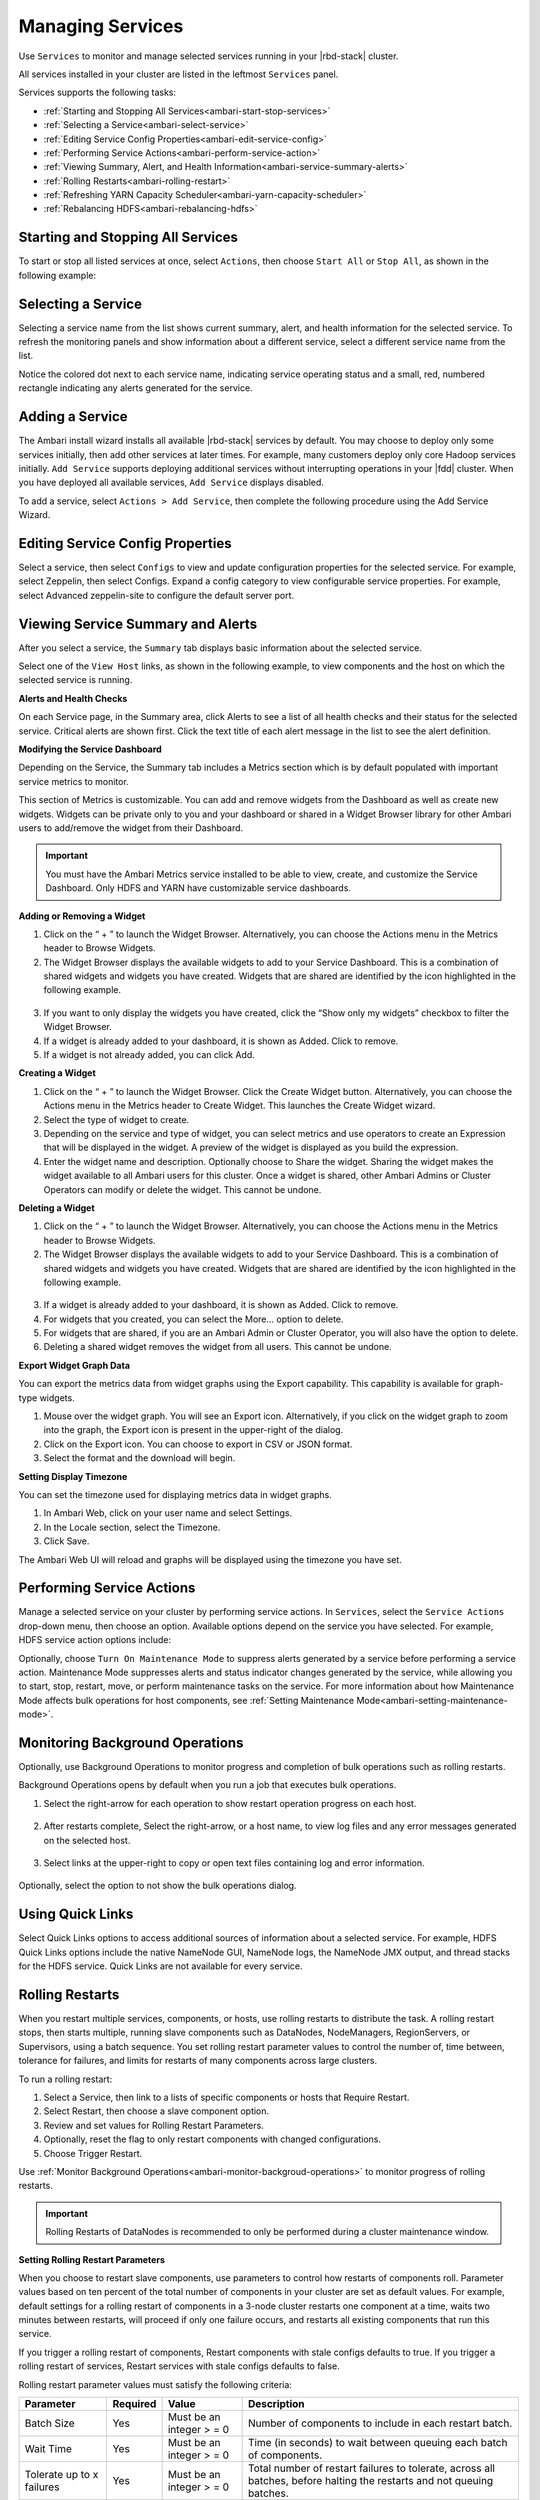 Managing Services
=================

Use ``Services`` to monitor and manage selected services running in your |rbd-stack| cluster.

All services installed in your cluster are listed in the leftmost ``Services`` panel.

.. image:: /img/ambari/yarn_dashboard.png

Services supports the following tasks:

* :ref:`Starting and Stopping All Services<ambari-start-stop-services>`
* :ref:`Selecting a Service<ambari-select-service>`
* :ref:`Editing Service Config Properties<ambari-edit-service-config>`
* :ref:`Performing Service Actions<ambari-perform-service-action>`
* :ref:`Viewing Summary, Alert, and Health Information<ambari-service-summary-alerts>`
* :ref:`Rolling Restarts<ambari-rolling-restart>`
* :ref:`Refreshing YARN Capacity Scheduler<ambari-yarn-capacity-scheduler>`
* :ref:`Rebalancing HDFS<ambari-rebalancing-hdfs>`

.. _ambari-start-stop-services:

Starting and Stopping All Services
__________________________________

To start or stop all listed services at once, select ``Actions``, then choose ``Start All`` or ``Stop All``, as shown in the following example:

.. image:: /img/ambari/services_stop_all.png

.. _ambari-select-service:

Selecting a Service
___________________

Selecting a service name from the list shows current summary, alert, and health information for the selected service. To refresh the monitoring panels and show information about a different service, select a different service name from the list.

Notice the colored dot next to each service name, indicating service operating status and a small, red, numbered rectangle indicating any alerts generated for the service.

Adding a Service
________________

The Ambari install wizard installs all available |rbd-stack| services by default. You may choose to deploy only some services initially, then add other services at later times. For example, many customers deploy only core Hadoop services initially. ``Add Service`` supports deploying additional services without interrupting operations in your |fdd| cluster. When you have deployed all available services, ``Add Service`` displays disabled.

To add a service, select ``Actions > Add Service``, then complete the following procedure using the Add Service Wizard.

.. _ambari-edit-service-config:

Editing Service Config Properties
_________________________________

Select a service, then select ``Configs`` to view and update configuration properties for the selected service. For example, select Zeppelin, then select Configs. Expand a config category to view configurable service properties. For example, select Advanced zeppelin-site to configure the default server port.

.. image:: /img/ambari/zeppelin_configs.png

.. _ambari-service-summary-alerts:

Viewing Service Summary and Alerts
__________________________________

After you select a service, the ``Summary`` tab displays basic information about the selected service.

.. image:: /img/ambari/Services_Summary_hi.png

Select one of the ``View Host`` links, as shown in the following example, to view components and the host on which the selected service is running.

.. image:: /img/ambari/view_hosts_links.png

**Alerts and Health Checks**

On each Service page, in the Summary area, click Alerts to see a list of all health checks and their status for the selected service. Critical alerts are shown first. Click the text title of each alert message in the list to see the alert definition.

.. image:: /img/ambari/zookeeper_alerts.png

.. _ambari-modify-service-dashboard:

**Modifying the Service Dashboard**

Depending on the Service, the Summary tab includes a Metrics section which is by default populated with important service metrics to monitor.

This section of Metrics is customizable. You can add and remove widgets from the Dashboard as well as create new widgets. Widgets can be private only to you and your dashboard or shared in a Widget Browser library for other Ambari users to add/remove the widget from their Dashboard.

.. Important::
  You must have the Ambari Metrics service installed to be able to view, create, and customize the Service Dashboard. Only HDFS and YARN have customizable service dashboards.

**Adding or Removing a Widget**

1. Click on the “ + ” to launch the Widget Browser. Alternatively, you can choose the Actions menu in the Metrics header to Browse Widgets.

2. The Widget Browser displays the available widgets to add to your Service Dashboard. This is a combination of shared widgets and widgets you have created. Widgets that are shared are identified by the icon highlighted in the following example.

  .. image:: /img/ambari/widget_browser.png

3. If you want to only display the widgets you have created, click the “Show only my widgets” checkbox to filter the Widget Browser.

4. If a widget is already added to your dashboard, it is shown as Added. Click to remove.

5. If a widget is not already added, you can click Add.

**Creating a Widget**

#. Click on the “ + ” to launch the Widget Browser. Click the Create Widget button. Alternatively, you can choose the Actions menu in the Metrics header to Create Widget. This launches the Create Widget wizard.
#. Select the type of widget to create.
#. Depending on the service and type of widget, you can select metrics and use operators to create an Expression that will be displayed in the widget. A preview of the widget is displayed as you build the expression.
#. Enter the widget name and description. Optionally choose to Share the widget. Sharing the widget makes the widget available to all Ambari users for this cluster. Once a widget is shared, other Ambari Admins or Cluster Operators can modify or delete the widget. This cannot be undone.

**Deleting a Widget**

1. Click on the “ + ” to launch the Widget Browser. Alternatively, you can choose the Actions menu in the Metrics header to Browse Widgets.

2. The Widget Browser displays the available widgets to add to your Service Dashboard. This is a combination of shared widgets and widgets you have created. Widgets that are shared are identified by the icon highlighted in the following example.

  .. image:: /img/ambari/widget_browser.png

3. If a widget is already added to your dashboard, it is shown as Added. Click to remove.

4. For widgets that you created, you can select the More… option to delete.

5. For widgets that are shared, if you are an Ambari Admin or Cluster Operator, you will also have the option to delete.

6. Deleting a shared widget removes the widget from all users. This cannot be undone.

**Export Widget Graph Data**

You can export the metrics data from widget graphs using the Export capability. This capability is available for graph-type widgets.

#. Mouse over the widget graph. You will see an Export icon. Alternatively, if you click on the widget graph to zoom into the graph, the Export icon is present in the upper-right of the dialog.
#. Click on the Export icon. You can choose to export in CSV or JSON format.
#. Select the format and the download will begin.

**Setting Display Timezone**

You can set the timezone used for displaying metrics data in widget graphs.

#. In Ambari Web, click on your user name and select Settings.
#. In the Locale section, select the Timezone.
#. Click Save.

The Ambari Web UI will reload and graphs will be displayed using the timezone you have set.

.. _ambari-perform-service-action:

Performing Service Actions
__________________________

Manage a selected service on your cluster by performing service actions. In ``Services``, select the ``Service Actions`` drop-down menu, then choose an option. Available options depend on the service you have selected. For example, HDFS service action options include:

.. image:: /img/ambari/Service_Actions_DataNode.png

Optionally, choose ``Turn On Maintenance Mode`` to suppress alerts generated by a service before performing a service action. Maintenance Mode suppresses alerts and status indicator changes generated by the service, while allowing you to start, stop, restart, move, or perform maintenance tasks on the service. For more information about how Maintenance Mode affects bulk operations for host components, see :ref:`Setting Maintenance Mode<ambari-setting-maintenance-mode>`.

.. _ambari-monitor-backgroud-operations:

Monitoring Background Operations
________________________________

Optionally, use Background Operations to monitor progress and completion of bulk operations such as rolling restarts.

Background Operations opens by default when you run a job that executes bulk operations.

1. Select the right-arrow for each operation to show restart operation progress on each host.

  .. image:: /img/ambari/background_op_1.png

2. After restarts complete, Select the right-arrow, or a host name, to view log files and any error messages generated on the selected host.

  .. image:: /img/ambari/background_op_2.png

3. Select links at the upper-right to copy or open text files containing log and error information.

  .. image:: /img/ambari/background_op_3.png

Optionally, select the option to not show the bulk operations dialog.

Using Quick Links
_________________

Select Quick Links options to access additional sources of information about a selected service. For example, HDFS Quick Links options include the native NameNode GUI, NameNode logs, the NameNode JMX output, and thread stacks for the HDFS service. Quick Links are not available for every service.

.. image:: /img/ambari/quicklinks.png

.. _ambari-rolling-restart:

Rolling Restarts
________________

When you restart multiple services, components, or hosts, use rolling restarts to distribute the task. A rolling restart stops, then starts multiple, running slave components such as DataNodes, NodeManagers, RegionServers, or Supervisors, using a batch sequence. You set rolling restart parameter values to control the number of, time between, tolerance for failures, and limits for restarts of many components across large clusters.

To run a rolling restart:

#. Select a Service, then link to a lists of specific components or hosts that Require Restart.
#. Select Restart, then choose a slave component option.
#. Review and set values for Rolling Restart Parameters.
#. Optionally, reset the flag to only restart components with changed configurations.
#. Choose Trigger Restart.

Use :ref:`Monitor Background Operations<ambari-monitor-backgroud-operations>` to monitor progress of rolling restarts.

.. Important::
  Rolling Restarts of DataNodes is recommended to only be performed during a cluster maintenance window.

**Setting Rolling Restart Parameters**

When you choose to restart slave components, use parameters to control how restarts of components roll. Parameter values based on ten percent of the total number of components in your cluster are set as default values. For example, default settings for a rolling restart of components in a 3-node cluster restarts one component at a time, waits two minutes between restarts, will proceed if only one failure occurs, and restarts all existing components that run this service.

If you trigger a rolling restart of components, Restart components with stale configs defaults to true. If you trigger a rolling restart of services, Restart services with stale configs defaults to false.

.. image:: /img/ambari/RlgRestart_DataNodes.png

Rolling restart parameter values must satisfy the following criteria:

+---------------------------+----------+---------------------------+---------------------------------------------------------------------+
| Parameter                 | Required | Value                     | Description                                                         |
+===========================+==========+===========================+=====================================================================+
| Batch Size                | Yes      | Must be an integer > = 0  | Number of components to include in each restart batch.              |
+---------------------------+----------+---------------------------+---------------------------------------------------------------------+
| Wait Time                 | Yes      | Must be an integer > = 0  | Time (in seconds) to wait between queuing each batch of components. |
+---------------------------+----------+---------------------------+---------------------------------------------------------------------+
| Tolerate up to x failures | Yes      | Must be an integer > = 0  | Total number of restart failures to tolerate, across all            |
|                           |          |                           | batches, before halting the restarts and not queuing batches.       |
+---------------------------+----------+---------------------------+---------------------------------------------------------------------+

**Aborting a Rolling Restart**

To abort future restart operations in the batch, choose Abort Rolling Restart.

.. image:: /img/ambari/abort_rllng_restart_option.png

.. _ambari-yarn-capacity-scheduler:

Refreshing YARN Capacity Scheduler
__________________________________

After you modify the Capacity Scheduler configuration, YARN supports refreshing the queues without requiring you to restart your ResourceManager. The “refresh” operation is valid if you have made no destructive changes to your configuration. Removing a queue is an example of a destructive change.

To refresh the Capacity Scheduler:

#. In Ambari Web, browse to ``Services > YARN > Summary``.
#. Select ``Service Actions``, then choose ``Refresh YARN Capacity Scheduler``.
#. Confirm you would like to perform this operation.

  The refresh operation is submitted to the YARN ResourceManager.

  .. Important::
    The Refresh operation will fail with the following message: “Failed to re-init queues” if you attempt to refresh queues in a case where you performed a destructive change, such as removing a queue. In cases where you have made destructive changes, you must perform a ResourceManager restart for the capacity scheduler change to take effect.

.. _ambari-rebalancing-hdfs:

Rebalancing HDFS
________________

HDFS provides a “balancer” utility to help balance the blocks across DataNodes in the cluster.

To initiate an HDFS rebalance from Ambari:

1. In Ambari Web, browse to ``Services > HDFS > Summary``.

2. Select ``Service Actions``, then choose ``Rebalance HDFS``.

3. Enter the Balance Threshold value as a percentage of disk capacity.

  .. image:: /img/ambari/RebalanceHDFS.png

4. Click ``Start`` to begin the rebalance.

5. You can check rebalance progress or cancel a rebalance in process by opening the Background Operations dialog.
